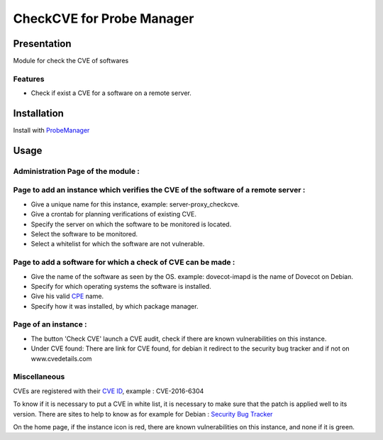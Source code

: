 **************************
CheckCVE for Probe Manager
**************************


|Licence| |Version|


.. image:: https://api.codacy.com/project/badge/Grade/64dc0388b44a4b75952d2b6ad3920c0c?branch=master
   :alt: Codacy Badge
   :target: https://www.codacy.com/app/treussart/ProbeManager_CheckCVE?utm_source=github.com&amp;utm_medium=referral&amp;utm_content=treussart/ProbeManager_CheckCVE&amp;utm_campaign=Badge_Grade

.. image:: https://api.codacy.com/project/badge/Coverage/64dc0388b44a4b75952d2b6ad3920c0c?branch=master
   :alt: Codacy Coverage
   :target: https://www.codacy.com/app/treussart/ProbeManager_CheckCVE?utm_source=github.com&amp;utm_medium=referral&amp;utm_content=treussart/ProbeManager_CheckCVE&amp;utm_campaign=Badge_Coverage

.. |Licence| image:: https://img.shields.io/github/license/treussart/ProbeManager_CheckCVE.svg
.. |Version| image:: https://img.shields.io/github/tag/treussart/ProbeManager_CheckCVE.svg


Presentation
============

Module for check the CVE of softwares


Features
--------

* Check if exist a CVE for a software on a remote server.

Installation
============

Install with `ProbeManager <https://github.com/treussart/ProbeManager/>`_

Usage
=====

Administration Page of the module :
-----------------------------------

.. image:: https://raw.githubusercontent.com/treussart/ProbeManager_CheckCVE/develop/data/admin-index.png
  :align: center
  :width: 80%

Page to add an instance which verifies the CVE of the software of a remote server :
-----------------------------------------------------------------------------------

.. image:: https://raw.githubusercontent.com/treussart/ProbeManager_CheckCVE/develop/data/admin-checkcve-add.png
  :align: center
  :width: 80%

* Give a unique name for this instance, example: server-proxy_checkcve.
* Give a crontab for planning verifications of existing CVE.
* Specify the server on which the software to be monitored is located.
* Select the software to be monitored.
* Select a whitelist for which the software are not vulnerable.

Page to add a software for which a check of CVE can be made :
-------------------------------------------------------------

.. image:: https://raw.githubusercontent.com/treussart/ProbeManager_CheckCVE/develop/data/admin-software-add.png
  :align: center
  :width: 70%

* Give the name of the software as seen by the OS. example: dovecot-imapd is the name of Dovecot on Debian.
* Specify for which operating systems the software is installed.
* Give his valid `CPE <https://nvd.nist.gov/products/cpe>`_ name.
* Specify how it was installed, by which package manager.

Page of an instance :
---------------------

.. image:: https://raw.githubusercontent.com/treussart/ProbeManager_CheckCVE/develop/data/instance-index.png
  :align: center
  :width: 80%

* The button 'Check CVE' launch a CVE audit, check if there are known vulnerabilities on this instance.
* Under CVE found: There are link for CVE found, for debian it redirect to the security bug tracker and if not on www.cvedetails.com

Miscellaneous
-------------

CVEs are registered with their `CVE ID <https://cve.mitre.org/about/faqs.html#what_is_cve_id>`_, example : CVE-2016-6304

To know if it is necessary to put a CVE in white list, it is necessary to make sure that the patch is applied well to its version.
There are sites to help to know as for example for Debian : `Security Bug Tracker <https://security-tracker.debian.org/tracker/>`_

On the home page, if the instance icon is red, there are known vulnerabilities on this instance, and none if it is green.
